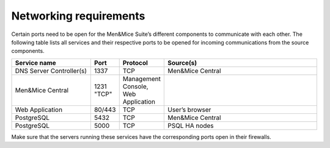 Networking requirements
-----------------------

Certain ports need to be open for the Men&Mice Suite’s different components to communicate with each other.
The following table lists all services and their respective ports to be opened for incoming communications from the source components.

.. csv-table::
  :header: "Service name", "Port", "Protocol", "Source(s)"
  :widths: 30, 10, 10, 60

  "DNS Server Controller(s)",	1337,	"TCP",	"Men&Mice Central"
  "Men&Mice Central",	1231	"TCP",	"Management Console, Web Application"
  "Web Application",	"80/443",	"TCP",	"User’s browser"
  "PostgreSQL",	5432,	"TCP",	"Men&Mice Central"
  "PostgreSQL",	5000,	"TCP",	"PSQL HA nodes"

Make sure that the servers running these services have the corresponding ports open in their firewalls.
